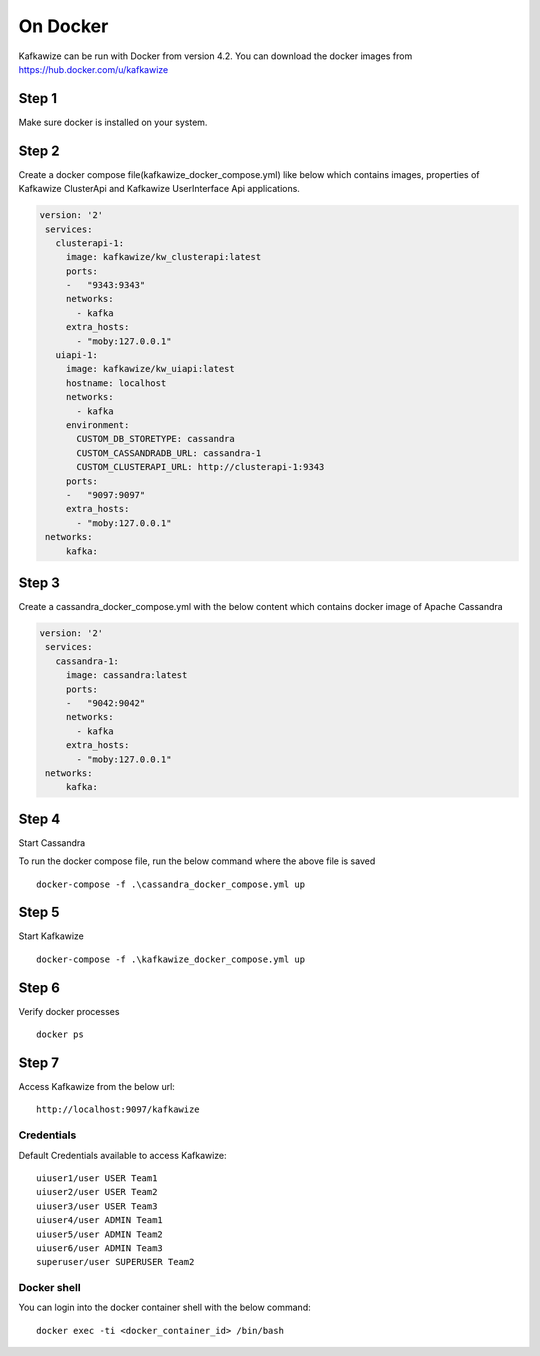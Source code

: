 On Docker
=========

Kafkawize can be run with Docker from version 4.2. You can download the docker images from https://hub.docker.com/u/kafkawize

Step 1
------
Make sure docker is installed on your system.

Step 2
------
Create a docker compose file(kafkawize_docker_compose.yml) like below which contains images, properties of Kafkawize ClusterApi and Kafkawize UserInterface Api applications.

.. code-block:: yaml

    version: '2'
     services:
       clusterapi-1:
         image: kafkawize/kw_clusterapi:latest
         ports:
         -   "9343:9343"
         networks:
           - kafka
         extra_hosts:
           - "moby:127.0.0.1"
       uiapi-1:
         image: kafkawize/kw_uiapi:latest
         hostname: localhost
         networks:
           - kafka
         environment:
           CUSTOM_DB_STORETYPE: cassandra
           CUSTOM_CASSANDRADB_URL: cassandra-1
           CUSTOM_CLUSTERAPI_URL: http://clusterapi-1:9343
         ports:
         -   "9097:9097"
         extra_hosts:
           - "moby:127.0.0.1"
     networks:
         kafka:


Step 3
------

Create a cassandra_docker_compose.yml with the below content which contains docker image of Apache Cassandra

.. code-block:: yaml

    version: '2'
     services:
       cassandra-1:
         image: cassandra:latest
         ports:
         -   "9042:9042"
         networks:
           - kafka
         extra_hosts:
           - "moby:127.0.0.1"
     networks:
         kafka:

Step 4
------

Start Cassandra

To run the docker compose file, run the below command where the above file is saved ::

    docker-compose -f .\cassandra_docker_compose.yml up

Step 5
------

Start Kafkawize ::

    docker-compose -f .\kafkawize_docker_compose.yml up

Step 6
------

Verify docker processes ::

    docker ps

Step 7
------

Access Kafkawize from the below url::

    http://localhost:9097/kafkawize

Credentials
~~~~~~~~~~~
Default Credentials available to access Kafkawize::

    uiuser1/user USER Team1
    uiuser2/user USER Team2
    uiuser3/user USER Team3
    uiuser4/user ADMIN Team1
    uiuser5/user ADMIN Team2
    uiuser6/user ADMIN Team3
    superuser/user SUPERUSER Team2


Docker shell
~~~~~~~~~~~~
You can login into the docker container shell with the below command::

    docker exec -ti <docker_container_id> /bin/bash
